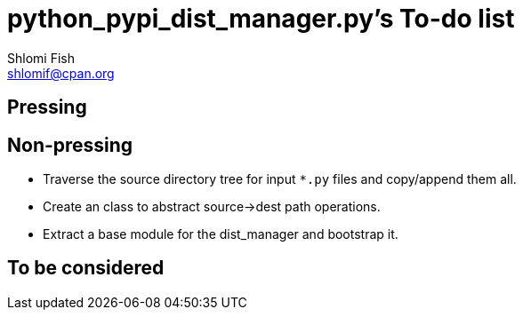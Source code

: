 python_pypi_dist_manager.py's To-do list
========================================
Shlomi Fish <shlomif@cpan.org>
:Date: 2020-07-15
:Revision: $Id$

[id="pressing"]
Pressing
--------

[id="non_pressing"]
Non-pressing
------------

* Traverse the source directory tree for input +*.py+ files and copy/append
them all.

* Create an class to abstract source→dest path operations.

* Extract a base module for the dist_manager and bootstrap it.

[id="to_be_considered"]
To be considered
----------------
